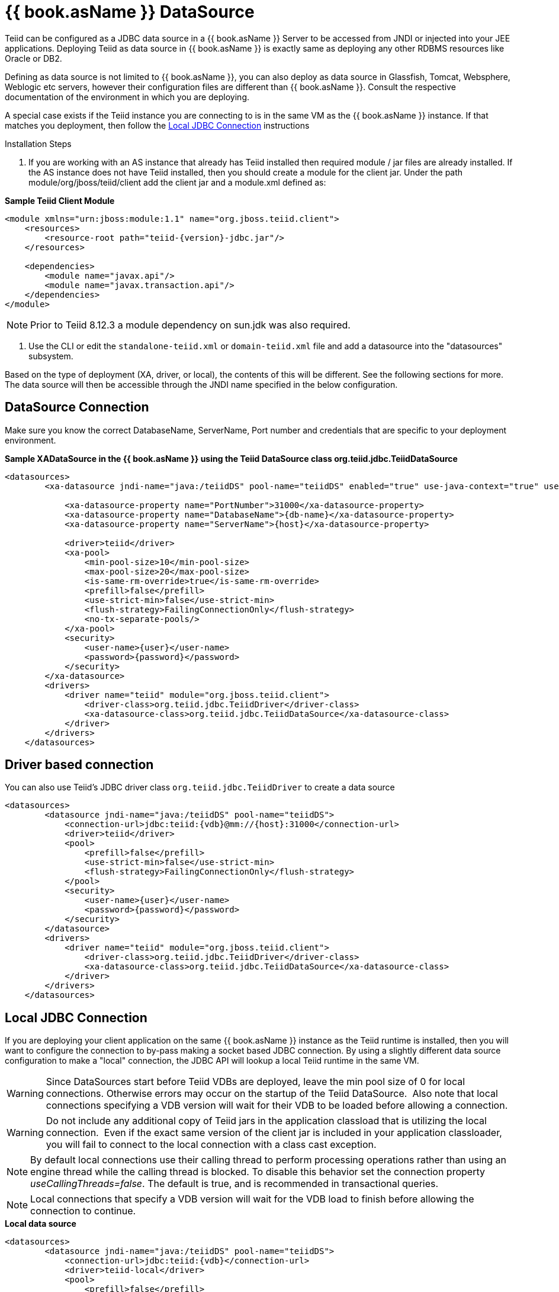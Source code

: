 
= {{ book.asName }} DataSource

Teiid can be configured as a JDBC data source in a {{ book.asName }} Server to be accessed from JNDI or injected into your JEE applications. Deploying Teiid as data source in {{ book.asName }} is exactly same as deploying any other RDBMS resources like Oracle or DB2.

Defining as data source is not limited to {{ book.asName }}, you can also deploy as data source in Glassfish, Tomcat, Websphere, Weblogic etc servers, however their configuration files are different than {{ book.asName }}. Consult the respective documentation of the environment in which you are deploying.

A special case exists if the Teiid instance you are connecting to is in the same VM as the {{ book.asName }} instance. If that matches you deployment, then follow the <<Local JDBC Connection, Local JDBC Connection>> instructions

Installation Steps

1. If you are working with an AS instance that already has Teiid installed then required module / jar files are already installed. If the AS instance does not have Teiid installed, then you should create a module for the client jar. Under the path module/org/jboss/teiid/client add the client jar and a module.xml defined as:
 
[source,xml]
.*Sample Teiid Client Module*
----
<module xmlns="urn:jboss:module:1.1" name="org.jboss.teiid.client">
    <resources>
        <resource-root path="teiid-{version}-jdbc.jar"/>
    </resources>
 
    <dependencies>
        <module name="javax.api"/>
        <module name="javax.transaction.api"/>
    </dependencies>
</module>
----

NOTE: Prior to Teiid 8.12.3 a module dependency on sun.jdk was also required.

2. Use the CLI or edit the `standalone-teiid.xml` or `domain-teiid.xml` file and add a datasource into the "datasources" subsystem.

Based on the type of deployment (XA, driver, or local), the contents of this will be different. See the following sections for more. The data source will then be accessible through the JNDI name specified in the below configuration.

== DataSource Connection

Make sure you know the correct DatabaseName, ServerName, Port number and credentials that are specific to your deployment environment.

[source,xml]
.*Sample XADataSource in the {{ book.asName }} using the Teiid DataSource class org.teiid.jdbc.TeiidDataSource*
----
<datasources>
        <xa-datasource jndi-name="java:/teiidDS" pool-name="teiidDS" enabled="true" use-java-context="true" use-ccm="true">

            <xa-datasource-property name="PortNumber">31000</xa-datasource-property>
            <xa-datasource-property name="DatabaseName">{db-name}</xa-datasource-property>
            <xa-datasource-property name="ServerName">{host}</xa-datasource-property>

            <driver>teiid</driver>
            <xa-pool>
                <min-pool-size>10</min-pool-size>
                <max-pool-size>20</max-pool-size>
                <is-same-rm-override>true</is-same-rm-override>
                <prefill>false</prefill>
                <use-strict-min>false</use-strict-min>
                <flush-strategy>FailingConnectionOnly</flush-strategy>
                <no-tx-separate-pools/>
            </xa-pool>
            <security>
                <user-name>{user}</user-name>
                <password>{password}</password>
            </security>
        </xa-datasource>
        <drivers>
            <driver name="teiid" module="org.jboss.teiid.client">
                <driver-class>org.teiid.jdbc.TeiidDriver</driver-class>
                <xa-datasource-class>org.teiid.jdbc.TeiidDataSource</xa-datasource-class>
            </driver>
        </drivers>
    </datasources>
----

== Driver based connection

You can also use Teiid’s JDBC driver class `org.teiid.jdbc.TeiidDriver` to create a data source

[source,xml]
----
<datasources>
        <datasource jndi-name="java:/teiidDS" pool-name="teiidDS">
            <connection-url>jdbc:teiid:{vdb}@mm://{host}:31000</connection-url>
            <driver>teiid</driver>
            <pool>
                <prefill>false</prefill>
                <use-strict-min>false</use-strict-min>
                <flush-strategy>FailingConnectionOnly</flush-strategy>
            </pool>
            <security>
                <user-name>{user}</user-name>
                <password>{password}</password>
            </security>
        </datasource>
        <drivers>
            <driver name="teiid" module="org.jboss.teiid.client">
                <driver-class>org.teiid.jdbc.TeiidDriver</driver-class>
                <xa-datasource-class>org.teiid.jdbc.TeiidDataSource</xa-datasource-class>
            </driver>
        </drivers>
    </datasources>
----

== Local JDBC Connection

If you are deploying your client application on the same {{ book.asName }} instance as the Teiid runtime is installed, then you will want to configure the connection to by-pass making a socket based JDBC connection. By using a slightly different data source configuration to make a "local" connection, the JDBC API will lookup a local Teiid runtime in the same VM.

WARNING: Since DataSources start before Teiid VDBs are deployed, leave the min pool size of 0 for local connections. Otherwise errors may occur on the startup of the Teiid DataSource.  Also note that local connections specifying a VDB version will wait for their VDB to be loaded before allowing a connection.

WARNING: Do not include any additional copy of Teiid jars in the application classload that is utilizing the local connection.  Even if the exact same version of the client jar is included in your application classloader, you will fail to connect to the local connection with a class cast exception.

NOTE: By default local connections use their calling thread to perform processing operations rather than using an engine thread while the calling thread is blocked. To disable this behavior set the connection property _useCallingThreads=false_. The default is true, and is recommended in transactional queries.

NOTE: Local connections that specify a VDB version will wait for the VDB load to finish before allowing the connection to continue.

[source,xml]
.*Local data source*
----
<datasources>
        <datasource jndi-name="java:/teiidDS" pool-name="teiidDS">
            <connection-url>jdbc:teiid:{vdb}</connection-url>
            <driver>teiid-local</driver>
            <pool>
                <prefill>false</prefill>
                <use-strict-min>false</use-strict-min>
                <flush-strategy>FailingConnectionOnly</flush-strategy>
            </pool>
            <security>
                <user-name>{user}</user-name>
                <password>{password}</password>
            </security>
        </datasource>
        <drivers>
            <driver name="teiid-local" module="org.jboss.teiid">
                <driver-class>org.teiid.jdbc.TeiidDriver</driver-class>
                <xa-datasource-class>org.teiid.jdbc.TeiidDataSource</xa-datasource-class>
            </driver>
        </drivers>
    </datasources>
----

This is essentially the same as the XA configuration, but _"ServerName"_ and _"PortNumber"_ are not specified. Local connections have additional features such as using link:Driver_Connection.adoc[PassthroughAuthentication]
